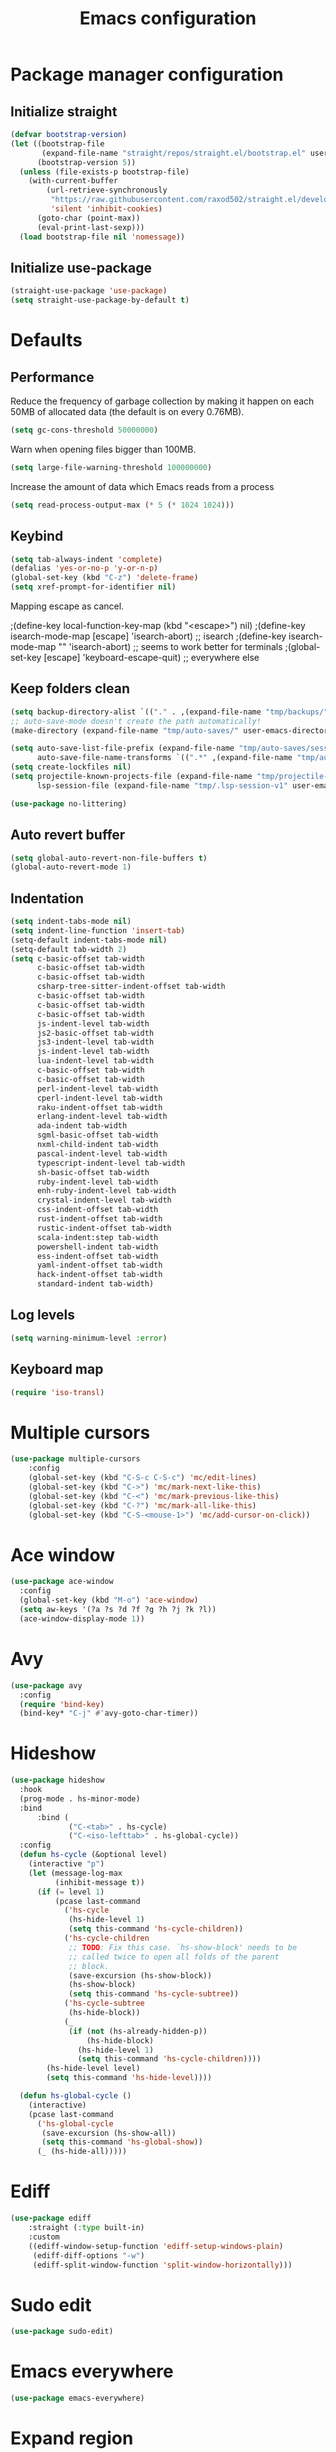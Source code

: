 #+TITLE: Emacs configuration
#+PROPERTY: header-args:emacs-lisp :tangle .emacs.d/init.el :mkdirp yes

* Package manager configuration
** Initialize straight
#+BEGIN_SRC emacs-lisp
  (defvar bootstrap-version)
  (let ((bootstrap-file
         (expand-file-name "straight/repos/straight.el/bootstrap.el" user-emacs-directory))
        (bootstrap-version 5))
    (unless (file-exists-p bootstrap-file)
      (with-current-buffer
          (url-retrieve-synchronously
           "https://raw.githubusercontent.com/raxod502/straight.el/develop/install.el"
           'silent 'inhibit-cookies)
        (goto-char (point-max))
        (eval-print-last-sexp)))
    (load bootstrap-file nil 'nomessage))
#+END_SRC

** Initialize use-package
#+BEGIN_SRC emacs-lisp
  (straight-use-package 'use-package)
  (setq straight-use-package-by-default t)
#+END_SRC

* Defaults
** Performance
Reduce the frequency of garbage collection by making it happen on each 50MB of allocated data (the default is on every 0.76MB).
#+BEGIN_SRC emacs-lisp
  (setq gc-cons-threshold 50000000)
#+END_SRC

Warn when opening files bigger than 100MB.
#+BEGIN_SRC emacs-lisp
  (setq large-file-warning-threshold 100000000)
#+END_SRC

Increase the amount of data which Emacs reads from a process
#+BEGIN_SRC emacs-lisp
(setq read-process-output-max (* 5 (* 1024 1024)))
#+END_SRC

** Keybind
#+BEGIN_SRC emacs-lisp
  (setq tab-always-indent 'complete)
  (defalias 'yes-or-no-p 'y-or-n-p)
  (global-set-key (kbd "C-z") 'delete-frame)
  (setq xref-prompt-for-identifier nil)
#+END_SRC

Mapping escape as cancel.

  ;(define-key local-function-key-map (kbd "<escape>") nil)
  ;(define-key isearch-mode-map [escape] 'isearch-abort)   ;; isearch
  ;(define-key isearch-mode-map "\e" 'isearch-abort)   ;; \e seems to work better for terminals
  ;(global-set-key [escape] 'keyboard-escape-quit)         ;; everywhere else

** Keep folders clean
#+BEGIN_SRC emacs-lisp
  (setq backup-directory-alist `(("." . ,(expand-file-name "tmp/backups/" user-emacs-directory))))
  ;; auto-save-mode doesn't create the path automatically!
  (make-directory (expand-file-name "tmp/auto-saves/" user-emacs-directory) t)
  
  (setq auto-save-list-file-prefix (expand-file-name "tmp/auto-saves/sessions/" user-emacs-directory)
        auto-save-file-name-transforms `((".*" ,(expand-file-name "tmp/auto-saves/" user-emacs-directory) t)))
  (setq create-lockfiles nil)
  (setq projectile-known-projects-file (expand-file-name "tmp/projectile-bookmarks.eld" user-emacs-directory)
        lsp-session-file (expand-file-name "tmp/.lsp-session-v1" user-emacs-directory))
  
  (use-package no-littering)
#+END_SRC
** Auto revert buffer
#+BEGIN_SRC emacs-lisp
(setq global-auto-revert-non-file-buffers t)
(global-auto-revert-mode 1)
#+END_SRC

** Indentation
#+BEGIN_SRC emacs-lisp
  (setq indent-tabs-mode nil)
  (setq indent-line-function 'insert-tab)
  (setq-default indent-tabs-mode nil)
  (setq-default tab-width 2)
  (setq c-basic-offset tab-width
        c-basic-offset tab-width
        c-basic-offset tab-width
        csharp-tree-sitter-indent-offset tab-width
        c-basic-offset tab-width
        c-basic-offset tab-width
        c-basic-offset tab-width
        js-indent-level tab-width
        js2-basic-offset tab-width
        js3-indent-level tab-width
        js-indent-level tab-width
        lua-indent-level tab-width
        c-basic-offset tab-width
        c-basic-offset tab-width
        perl-indent-level tab-width
        cperl-indent-level tab-width
        raku-indent-offset tab-width
        erlang-indent-level tab-width
        ada-indent tab-width
        sgml-basic-offset tab-width
        nxml-child-indent tab-width
        pascal-indent-level tab-width
        typescript-indent-level tab-width
        sh-basic-offset tab-width
        ruby-indent-level tab-width
        enh-ruby-indent-level tab-width
        crystal-indent-level tab-width
        css-indent-offset tab-width
        rust-indent-offset tab-width
        rustic-indent-offset tab-width
        scala-indent:step tab-width
        powershell-indent tab-width
        ess-indent-offset tab-width
        yaml-indent-offset tab-width
        hack-indent-offset tab-width
        standard-indent tab-width)
#+END_SRC

** Log levels
#+BEGIN_SRC emacs-lisp
  (setq warning-minimum-level :error)
#+END_SRC

** Keyboard map
#+begin_src emacs-lisp
  (require 'iso-transl)
#+end_src

* Multiple cursors
#+BEGIN_SRC emacs-lisp
  (use-package multiple-cursors
      :config
      (global-set-key (kbd "C-S-c C-S-c") 'mc/edit-lines)
      (global-set-key (kbd "C->") 'mc/mark-next-like-this)
      (global-set-key (kbd "C-<") 'mc/mark-previous-like-this)
      (global-set-key (kbd "C-?") 'mc/mark-all-like-this)
      (global-set-key (kbd "C-S-<mouse-1>") 'mc/add-cursor-on-click))
#+END_SRC

* Ace window
#+BEGIN_SRC emacs-lisp
  (use-package ace-window
    :config
    (global-set-key (kbd "M-o") 'ace-window)
    (setq aw-keys '(?a ?s ?d ?f ?g ?h ?j ?k ?l))
    (ace-window-display-mode 1))
#+END_SRC

* Avy
#+BEGIN_SRC emacs-lisp
  (use-package avy
    :config
    (require 'bind-key)
    (bind-key* "C-j" #'avy-goto-char-timer))
#+END_SRC

* Hideshow
#+BEGIN_SRC emacs-lisp
  (use-package hideshow
    :hook
    (prog-mode . hs-minor-mode)
    :bind
        :bind (
               ("C-<tab>" . hs-cycle)
               ("C-<iso-lefttab>" . hs-global-cycle))
    :config
    (defun hs-cycle (&optional level)
      (interactive "p")
      (let (message-log-max
            (inhibit-message t))
        (if (= level 1)
            (pcase last-command
              ('hs-cycle
               (hs-hide-level 1)
               (setq this-command 'hs-cycle-children))
              ('hs-cycle-children
               ;; TODO: Fix this case. `hs-show-block' needs to be
               ;; called twice to open all folds of the parent
               ;; block.
               (save-excursion (hs-show-block))
               (hs-show-block)
               (setq this-command 'hs-cycle-subtree))
              ('hs-cycle-subtree
               (hs-hide-block))
              (_
               (if (not (hs-already-hidden-p))
                   (hs-hide-block)
                 (hs-hide-level 1)
                 (setq this-command 'hs-cycle-children))))
          (hs-hide-level level)
          (setq this-command 'hs-hide-level))))

    (defun hs-global-cycle ()
      (interactive)
      (pcase last-command
        ('hs-global-cycle
         (save-excursion (hs-show-all))
         (setq this-command 'hs-global-show))
        (_ (hs-hide-all)))))
#+END_SRC

* Ediff
#+BEGIN_SRC emacs-lisp
  (use-package ediff
      :straight (:type built-in)
      :custom
      ((ediff-window-setup-function 'ediff-setup-windows-plain)
       (ediff-diff-options "-w")
       (ediff-split-window-function 'split-window-horizontally)))
#+END_SRC

* Sudo edit
#+BEGIN_SRC emacs-lisp
  (use-package sudo-edit)
#+END_SRC

* Emacs everywhere
#+BEGIN_SRC emacs-lisp
  (use-package emacs-everywhere)
#+END_SRC

* Expand region
#+BEGIN_SRC emacs-lisp
  (use-package expand-region
    :config
    (global-set-key (kbd "C-=") 'er/expand-region)
    (global-set-key (kbd "C--") 'er/contract-region))
#+END_SRC

* Pulsar
#+BEGIN_SRC emacs-lisp
  (use-package pulsar
    :straight (pulsar :type git :host gitlab :repo "protesilaos/pulsar")
    :config
    (pulsar-setup)
    (global-set-key (kbd "C-c SPC") 'pulsar-pulse-line)
    (setq pulse-flag t)
    (set-face-attribute 'pulsar-cyan nil :background "#81a1c1")
    (setq pulsar-face 'pulsar-cyan))
#+END_SRC

* Style
#+BEGIN_SRC emacs-lisp
  (scroll-bar-mode 0)
  (tool-bar-mode -1)
  (tooltip-mode -1)
  (menu-bar-mode -1)
#+END_SRC

  (setq window-divider-default-right-width 20
        window-divider-default-bottom-width 20)

  (window-divider-mode 0)

  (modify-all-frames-parameters
   '((right-divider-width . 20)
     (bottom-divider-width . 20)
     (internal-border-width . 20)))


** Font
#+BEGIN_SRC emacs-lisp
  (set-face-attribute 'default nil :font "SauceCodePro NF" :height 110)

  ;; Set the fixed pitch face
  (set-face-attribute 'fixed-pitch nil :font "SauceCodePro NF" :height 110)

  ;; Set the variable pitch face
  (set-face-attribute 'variable-pitch nil :font "Cantarell" :height 110 :weight 'regular)

  (use-package mixed-pitch
    :hook
    (text-mode . mixed-pitch-mode))
#+END_SRC

** All the icons
#+BEGIN_SRC emacs-lisp
  (use-package all-the-icons
    :if (display-graphic-p))
#+END_SRC

*** Dired
#+BEGIN_SRC emacs-lisp
  (use-package all-the-icons-dired
    :hook
    (dired-mode . all-the-icons-dired-mode))
#+END_SRC

*** Ibuffer
#+BEGIN_SRC emacs-lisp
  (use-package all-the-icons-ibuffer
    :after all-the-icons)
#+END_SRC

*** Treemacs
#+BEGIN_SRC emacs-lisp
  (use-package treemacs-all-the-icons
    :after all-the-icons
    :config
    (treemacs-load-theme "all-the-icons"))
#+END_SRC

** Theme

The following functions allow me to change my emacs theme and have my topbar and search application using emacs colors.

#+BEGIN_SRC emacs-lisp
  (defun custom/coding-faces ()
    (interactive)
    (set-face-attribute 'font-lock-keyword-face nil :weight 'ultra-bold)
    (set-face-attribute 'font-lock-comment-face nil :slant 'italic :weight 'semi-light)
    (set-face-attribute 'font-lock-function-name-face nil :slant 'italic :weight 'semi-bold)
    (set-face-attribute 'font-lock-string-face nil :weight 'light)
    (set-face-attribute 'font-lock-variable-name-face nil :slant 'italic))

  (defun generate-colors-file ()
    "Function to generate my colors file."
    (interactive)
    (delete-file "~/.colors")
    (append-to-file
     (concat
      "background="
      (face-background 'default)

      "\nbackground_alt="
      (face-background 'Info-quoted)

      "\nforeground="
      (face-foreground 'default)

      "\nforeground_alt="
      (face-foreground 'diff-context)

      "\nselected="
      (face-background 'region)

      "\nhighlight="
      (face-background 'cursor)

      "\nalert="
      (face-background 'trailing-whitespace)

      "\n"
      )

     nil

     "~/.colors"
     )
    )
#+END_SRC

The following allows emacs to interact with Pywal and wpgtk to generate a theme based on the Emacs one for the rest of my system.
After installing both tools, you just need to execute the command: `wpg-install.sh -Iig` and select the FlatColors gnome theme.
#+BEGIN_SRC emacs-lisp
  (use-package theme-magic)

  (defun custom/load-theme ()
      "Load a theme, generate my colors file and refresh my window manager."
      (interactive)
      (call-interactively 'load-theme)
      (generate-colors-file)
      (theme-magic-from-emacs)
      (call-process-shell-command "herbstclient reload &" nil 0)
      (custom/coding-faces)
      )
#+END_SRC

One can use (global-hl-line-mode 1) to highlight the current line.
            #+BEGIN_SRC emacs-lisp
              (use-package doom-themes
                ;:custom-face
                ; (org-block ((t (:background "#272C36"))))
                ; (org-block-begin-line ((t (:background "#272C36"))))
                ; (org-block-end-line ((t (:background "#272C36"))))
                ; (window-divider ((t (:foreground "#2e3440"))))
                ; (window-divider-first-pixel ((t (:foreground "#2e3440"))))
                ; (window-divider-last-pixel ((t (:foreground "#2e3440"))))
                ; (hl-line ((t (:background "#434C5E"))))
                ; :hook (server-after-make-frame . (lambda () (load-theme
                ;                                            'doom-nord t)))
                 :config
                 (doom-themes-treemacs-config)
                 (defun doom-themes-hide-modeline ())
                 (doom-themes-org-config))


              ;(defun darken-buffer ()
              ;  (setq buffer-face-mode-face `(:background "#272C36"))
              ;  (face-remap-add-relative 'hl-line `(:background "#2e3440"))
              ;  (face-remap-add-relative 'fringe `(:background "#272C36"))
              ;  (buffer-face-mode 1))

              ;(add-hook 'treemacs-mode-hook #'darken-buffer)
              ;(add-hook 'help-mode-hook #'darken-buffer)
              ;(add-hook 'helpful-mode-hook #'darken-buffer)

              (use-package ligature
                :straight (ligature :type git :host github :repo "mickeynp/ligature.el")
                :config
                (ligature-set-ligatures 'prog-mode '("www" "**" "***" "**/" "*>" "*/" "\\\\" "\\\\\\" "{-" "::"
                                                     ":::" ":=" "!!" "!=" "!==" "-}" "----" "-->" "->" "->>"
                                                     "-<" "-<<" "-~" "#{" "#[" "##" "###" "####" "#(" "#?" "#_"
                                                     "#_(" ".-" ".=" ".." "..<" "..." "?=" "??" ";;" "/*" "/**"
                                                     "/=" "/==" "/>" "//" "///" "&&" "||" "||=" "|=" "|>" "^=" "$>"
                                                     "++" "+++" "+>" "=:=" "==" "===" "==>" "=>" "=>>" "<="
                                                     "=<<" "=/=" ">-" ">=" ">=>" ">>" ">>-" ">>=" ">>>" "<*"
                                                     "<*>" "<|" "<|>" "<$" "<$>" "<!--" "<-" "<--" "<->" "<+"
                                                     "<+>" "<=" "<==" "<=>" "<=<" "<>" "<<" "<<-" "<<=" "<<<"
                                                     "<~" "<~~" "</" "</>" "~@" "~-" "~>" "~~" "~~>" "%%"))
                ;; Enables ligature checks globally in all buffers. You can also do it
                ;; per mode with `ligature-mode'.
                (global-ligature-mode 0))

              (add-hook 'prog-mode-hook #'custom/coding-faces)

              (use-package prism
                :config
                (setq prism-num-faces 16)

                (prism-set-colors
                  :desaturations '(0) ; do not change---may lower the contrast ratio
                  :lightens '(0)      ; same
                  :colors (modus-themes-with-colors
                            (list fg-main
                                  magenta
                                  cyan-alt-other
                                  magenta-alt-other
                                  blue
                                  magenta-alt
                                  cyan-alt
                                  red-alt-other
                                  green
                                  fg-main
                                  cyan
                                  yellow
                                  blue-alt
                                  red-alt
                                  green-alt-other
                                  fg-special-warm))))
#+END_SRC

** Doom modeline
#+BEGIN_SRC emacs-lisp
  (use-package doom-modeline
    :init
    (doom-modeline-mode 1))
#+END_SRC

** Olivetti
#+BEGIN_SRC emacs-lisp
  (use-package olivetti
    :config
    (setq olivetti-margin-width 120
          olivetti-minimum-body-width 120
          olivetti-body-width 120))
#+END_SRC

* Search & completion
** Better defaults
#+begin_src emacs-lisp
  (define-key minibuffer-local-completion-map " " nil)
  (define-key minibuffer-local-must-match-map " " nil)
  (define-key minibuffer-local-completion-map "?" nil)
  (define-key minibuffer-local-must-match-map "?" nil)
#+end_src

** Which-key
#+BEGIN_SRC emacs-lisp
  (use-package which-key
    :init (which-key-mode)
    :diminish which-key-mode
    :config
    (setq which-key-idle-delay 1))
#+END_SRC

** Mct

  (use-package mct
    :config
    (setq
     mct-hide-completion-mode-line t
     mct-live-update-delay 0.1)
    (setq completion-styles
      '(orderless basic substring initials flex partial-completion))
    (setq completion-category-overrides
      '((file (styles . (orderless basic partial-completion)))))
    (mct-mode)
    (mct-region-mode))

#+BEGIN_SRC emacs-lisp
  (use-package vertico
    :straight (vertico :type git :host github :repo "minad/vertico")
    :config
    (setq vertico-cycle t)
    (vertico-mode))

  (use-package corfu
    ;; Optional customizations
    :custom
    (corfu-cycle t)                ;; Enable cycling for `corfu-next/previous'
    ;; (corfu-auto t)                 ;; Enable auto completion
    ;; (corfu-separator ?\s)          ;; Orderless field separator
    ;; (corfu-quit-at-boundary nil)   ;; Never quit at completion boundary
    ;; (corfu-quit-no-match nil)      ;; Never quit, even if there is no match
    ;; (corfu-preview-current nil)    ;; Disable current candidate preview
    ;; (corfu-preselect-first nil)    ;; Disable candidate preselection
    ;; (corfu-on-exact-match nil)     ;; Configure handling of exact matches
    ;; (corfu-echo-documentation nil) ;; Disable documentation in the echo area
    ;; (corfu-scroll-margin 5)        ;; Use scroll margin

    ;; You may want to enable Corfu only for certain modes.
    ;; :hook ((prog-mode . corfu-mode)
    ;;        (shell-mode . corfu-mode)
    ;;        (eshell-mode . corfu-mode))

    ;; Recommended: Enable Corfu globally.
    ;; This is recommended since dabbrev can be used globally (M-/).
    :init
    (corfu-global-mode))
#+END_SRC

** Embark
#+BEGIN_SRC emacs-lisp
  (use-package embark
    :straight t
    :bind (("C-c e" . embark-act)
	   :map minibuffer-local-map
	   ("C-d" . embark-act)))
#+END_SRC

** Wgrep
#+BEGIN_SRC emacs-lisp
  (use-package wgrep)
#+END_SRC

** Consult
#+BEGIN_SRC emacs-lisp
  (use-package consult
    ;; Replace bindings. Lazily loaded due by `use-package'.
    :bind (;; C-c bindings (mode-specific-map)
           ("C-c h" . consult-history)
           ("C-c m" . consult-mode-command)
           ("C-c k" . consult-kmacro)
           ;; C-x bindings (ctl-x-map)
           ("C-x M-:" . consult-complex-command)     ;; orig. repeat-complex-command
           ("C-x b" . consult-buffer)                ;; orig. switch-to-buffer
           ("C-x 4 b" . consult-buffer-other-window) ;; orig. switch-to-buffer-other-window
           ("C-x 5 b" . consult-buffer-other-frame)  ;; orig. switch-to-buffer-other-frame
           ("C-x r b" . consult-bookmark)            ;; orig. bookmark-jump
           ("C-x p b" . consult-project-buffer)      ;; orig. project-switch-to-buffer
           ;; Custom M-# bindings for fast register access
           ("M-#" . consult-register-load)
           ("M-'" . consult-register-store)          ;; orig. abbrev-prefix-mark (unrelated)
           ("C-M-#" . consult-register)
           ;; Other custom bindings
           ("M-y" . consult-yank-pop)                ;; orig. yank-pop
           ("<help> a" . consult-apropos)            ;; orig. apropos-command
           ;; M-g bindings (goto-map)
           ("M-g e" . consult-compile-error)
           ("M-g f" . consult-flycheck)               ;; Alternative: consult-flycheck
           ("M-g g" . consult-goto-line)             ;; orig. goto-line
           ("M-g M-g" . consult-goto-line)           ;; orig. goto-line
           ("M-g o" . consult-outline)               ;; Alternative: consult-org-heading
           ("M-g m" . consult-mark)
           ("M-g k" . consult-global-mark)
           ("M-g i" . consult-imenu)
           ("M-g I" . consult-imenu-multi)
           ;; M-s bindings (search-map)
           ("M-s e" . consult-isearch-history)
           ("M-s d" . consult-find)
           ("M-s D" . consult-locate)
           ("M-s g" . consult-grep)
           ("M-s G" . consult-git-grep)
           ("M-s r" . consult-ripgrep)
           ("M-s l" . consult-line)
           ("M-s L" . consult-line-multi)
           ("M-s m" . consult-multi-occur)
           ("M-s k" . consult-keep-lines)
           ("M-s u" . consult-focus-lines)
           ;; Minibuffer history
           :map minibuffer-local-map
           ("M-s" . consult-history)                 ;; orig. next-matching-history-element
           ("M-r" . consult-history))                ;; orig. previous-matching-history-element

    ;; Enable automatic preview at point in the *Completions* buffer. This is
    ;; relevant when you use the default completion UI.
    :hook (completion-list-mode . consult-preview-at-point-mode)

    ;; The :init configuration is always executed (Not lazy)
    :init

    ;; Optionally configure the register formatting. This improves the register
    ;; preview for `consult-register', `consult-register-load',
    ;; `consult-register-store' and the Emacs built-ins.
    (setq register-preview-delay 0.5
          register-preview-function #'consult-register-format)

    ;; Optionally tweak the register preview window.
    ;; This adds thin lines, sorting and hides the mode line of the window.
    (advice-add #'register-preview :override #'consult-register-window)

    ;; Optionally replace `completing-read-multiple' with an enhanced version.
    (advice-add #'completing-read-multiple :override #'consult-completing-read-multiple)

    ;; Use Consult to select xref locations with preview
    (setq xref-show-xrefs-function #'consult-xref
          xref-show-definitions-function #'consult-xref)

    ;; Configure other variables and modes in the :config section,
    ;; after lazily loading the package.
    :config

    ;; Optionally configure preview. The default value
    ;; is 'any, such that any key triggers the preview.
    ;; (setq consult-preview-key 'any)
    ;; (setq consult-preview-key (kbd "M-."))
    ;; (setq consult-preview-key (list (kbd "<S-down>") (kbd "<S-up>")))
    ;; For some commands and buffer sources it is useful to configure the
    ;; :preview-key on a per-command basis using the `consult-customize' macro.
    (consult-customize
     consult-theme
     :preview-key '(:debounce 0.2 any)
     consult-ripgrep consult-git-grep consult-grep
     consult-bookmark consult-recent-file consult-xref
     consult--source-bookmark consult--source-recent-file
     consult--source-project-recent-file
     :preview-key (kbd "M-."))

    ;; Optionally configure the narrowing key.
    ;; Both < and C-+ work reasonably well.
    (setq consult-narrow-key "<")) ;; (kbd "C-+")

    ;; Optionally make narrowing help available in the minibuffer.
    ;; You may want to use `embark-prefix-help-command' or which-key instead.
    ;; (define-key consult-narrow-map (vconcat consult-narrow-key "?") #'consult-narrow-help)

    ;; By default `consult-project-function' uses `project-root' from project.el.
    ;; Optionally configure a different project root function.
    ;; There are multiple reasonable alternatives to chose from.
    ;;;; 1. project.el (the default)
    ;; (setq consult-project-function #'consult--default-project--function)
    ;;;; 2. projectile.el (projectile-project-root)
    ;; (autoload 'projectile-project-root "projectile")
    ;; (setq consult-project-function (lambda (_) (projectile-project-root)))
    ;;;; 3. vc.el (vc-root-dir)
    ;; (setq consult-project-function (lambda (_) (vc-root-dir)))
    ;;;; 4. locate-dominating-file
    ;; (setq consult-project-function (lambda (_) (locate-dominating-file "." ".git")))
    ;;(setq completion-in-region-function
    ;;  (lambda (&rest args)
    ;;    (apply (if vertico-mode
    ;;               #'consult-completion-in-region
    ;;             #'completion--in-region)
    ;;           args))))
#+END_SRC

** Orderless
#+BEGIN_SRC emacs-lisp
  (use-package orderless
    :init
    ;; Configure a custom style dispatcher (see the Consult wiki)
    ;; (setq orderless-style-dispatchers '(+orderless-dispatch)
    ;;       orderless-component-separator #'orderless-escapable-split-on-space)
    (setq completion-styles '(orderless)
	  completion-category-defaults nil
	  completion-category-overrides '((file (styles partial-completion)))))
#+END_SRC

** Marginalia
#+BEGIN_SRC emacs-lisp
  (use-package marginalia
    ;; Either bind `marginalia-cycle` globally or only in the minibuffer
    :bind (("M-A" . marginalia-cycle)
	   :map minibuffer-local-map
	   ("M-A" . marginalia-cycle))
    :init
    (marginalia-mode))
#+END_SRC

** Cape
#+BEGIN_SRC emacs-lisp
  (use-package cape
    ;; Bind dedicated completion commands
    :bind (("C-c p p" . completion-at-point) ;; capf
     ("C-c p t" . complete-tag)        ;; etags
     ("C-c p d" . cape-dabbrev)        ;; or dabbrev-completion
     ("C-c p f" . cape-file)
     ("C-c p k" . cape-keyword)
     ("C-c p s" . cape-symbol)
     ("C-c p a" . cape-abbrev)
     ("C-c p i" . cape-ispell)
     ("C-c p l" . cape-line)
     ("C-c p w" . cape-dict)
     ("C-c p \\" . cape-tex)
     ("C-c p _" . cape-tex)
     ("C-c p ^" . cape-tex)
     ("C-c p &" . cape-sgml)
     ("C-c p r" . cape-rfc1345))
    :init
    ;; Add `completion-at-point-functions', used by `completion-at-point'.
    (add-to-list 'completion-at-point-functions #'cape-file)
    (add-to-list 'completion-at-point-functions #'cape-tex)
    (add-to-list 'completion-at-point-functions #'cape-dabbrev)
    (add-to-list 'completion-at-point-functions #'cape-keyword)
    ;;(add-to-list 'completion-at-point-functions #'cape-sgml)
    ;;(add-to-list 'completion-at-point-functions #'cape-rfc1345)
    ;;(add-to-list 'completion-at-point-functions #'cape-abbrev)
    (add-to-list 'completion-at-point-functions #'cape-ispell)
    ;;(add-to-list 'completion-at-point-functions #'cape-dict)
    ;;(add-to-list 'completion-at-point-functions #'cape-symbol)
    ;;(add-to-list 'completion-at-point-functions #'cape-line)
  )
#+END_SRC

** Savehist
#+BEGIN_SRC emacs-lisp
  (use-package savehist
    :init
    (savehist-mode))
#+END_SRC

* Helpful
#+BEGIN_SRC emacs-lisp
  (use-package helpful
    :config
    (setq counsel-describe-function-function #'helpful-callable)
    (setq counsel-describe-variable-function #'helpful-variable)
    (global-set-key (kbd "C-h f") #'helpful-callable)
    (global-set-key (kbd "C-h v") #'helpful-variable)
    (global-set-key (kbd "C-h k") #'helpful-key)
    (global-set-key (kbd "C-c C-d") #'helpful-at-point)
    (global-set-key (kbd "C-h F") #'helpful-function)
    (global-set-key (kbd "C-h C") #'helpful-command))
#+END_SRC

* Flycheck
#+BEGIN_SRC emacs-lisp
  (use-package flycheck
    :init (global-flycheck-mode))

  (use-package consult-flycheck)
#+END_SRC

* Development
** Rainbow colors
#+BEGIN_SRC emacs-lisp
  (use-package rainbow-mode)
#+END_SRC

** Highlight parentheses
#+BEGIN_SRC emacs-lisp
  (use-package highlight-parentheses
    :config
    (global-highlight-parentheses-mode 1))
#+END_SRC

** smartparens
#+BEGIN_SRC emacs-lisp
  (use-package smartparens
    :config
    (add-hook 'lsp-mode-hook #'smartparens-mode))
#+END_SRC

** Rainbow delimiters
#+BEGIN_SRC emacs-lisp
  (use-package rainbow-delimiters
    :hook (prog-mode . rainbow-delimiters-mode))
#+END_SRC

** Aggressive indent
#+begin_src emacs-lisp
  (use-package aggressive-indent
      :config
      (add-to-list 'aggressive-indent-dont-indent-if
                   '(and (eq (char-before) ?\s) (looking-at-p "$")))
      (add-to-list 'aggressive-indent-dont-indent-if
                   '(minibufferp))
      (add-to-list 'aggressive-indent-excluded-modes 'yaml-mode)
      (add-to-list 'aggressive-indent-excluded-modes 'eshell-mode)
      (global-aggressive-indent-mode 1))
#+end_src

** Magit
#+BEGIN_SRC emacs-lisp
  (use-package magit)
  (use-package forge)
#+END_SRC

** Yasnippet
#+BEGIN_SRC emacs-lisp
  (use-package yasnippet
    :config
    (yas-global-mode 1))

  (use-package yasnippet-snippets)

  (use-package consult-yasnippet)
#+END_SRC

** Lsp-mode
#+BEGIN_SRC emacs-lisp
  (use-package lsp-mode
    :straight (lsp-mode :type git :host github :repo "emacs-lsp/lsp-mode")
    :init
    ;; set prefix for lsp-command-keymap (few alternatives - "C-l", "C-c l")
    (setq lsp-keymap-prefix "C-c l")
    :custom
    (lsp-clients-typescript-server-args '("--stdio" "--tsserver-log-file" "/dev/stderr"))
    :bind (
           ("C-h ." . lsp-describe-thing-at-point)
           ("C-." . lsp-execute-code-action)
           ("M-." . lsp-find-definition)
           )
    :hook (;; replace XXX-mode with concrete major-mode(e. g. python-mode)
           (js-mode . lsp)
           ;; if you want which-key integration
           ;;(lsp-mode . (lambda () (add-hook 'before-save-hook #'lsp-format-buffer)))
           (lsp-mode . lsp-enable-which-key-integration))
    :commands lsp
    :config
    (with-eval-after-load 'js
      (define-key js-mode-map (kbd "M-.") nil)
      )
    (setq
     lsp-idle-delay 0.500
     lsp-log-io nil
     lsp-headerline-breadcrumb-enable nil
     lsp-eldoc-render-all t
     lsp-eslint-auto-fix-on-save t)
    (defun lsp--eslint-before-save (orig-fun)  
      "Run lsp-eslint-apply-all-fixes and then run the original lsp--before-save."  
      (when lsp-eslint-auto-fix-on-save (lsp-eslint-fix-all))  
      (funcall orig-fun))
    (advice-add 'lsp--before-save :around #'lsp--eslint-before-save))
 #+END_SRC

** Dap-mode
#+BEGIN_SRC emacs-lisp
  (use-package dap-mode
    :straight (dap-mode :type git :host github :repo "emacs-lsp/dap-mode"))
#+END_SRC

** Asciidoc
#+BEGIN_SRC emacs-lisp
(use-package adoc-mode
  :config
  (add-to-list 'auto-mode-alist '("\\.adoc\\'" . adoc-mode)))
#+END_SRC

** Rest client
#+BEGIN_SRC emacs-lisp
  (use-package restclient
    :config
    (add-to-list 'auto-mode-alist '("\\.http\\'" . restclient-mode)))

  (use-package ob-restclient
    :after org
    :config
    (org-babel-do-load-languages
     'org-babel-load-languages
     '((restclient . t))))
#+END_SRC

* Devops
** Kubel
#+BEGIN_SRC emacs-lisp
  (use-package kubel)
#+END_SRC

** Docker
*** Dockerfile
#+BEGIN_SRC emacs-lisp
  (use-package dockerfile-mode)
#+END_SRC

*** Docker-compose file
#+BEGIN_SRC emacs-lisp
  (use-package docker-compose-mode)
#+END_SRC

*** Docker
#+BEGIN_SRC emacs-lisp
  (use-package docker
    :config
    (define-derived-mode docker-container-mode tabulated-list-mode "Containers Menu"
      "Major mode for handling a list of docker containers."
      (setq tabulated-list-format [("Id" 5 t)("Image" 5 t)("Command" 10 t)("Created" 10 t)("Status" 10 t)("Ports" 35 t)("Names" 30 t)])
      (setq tabulated-list-padding 2)
      (setq tabulated-list-sort-key docker-container-default-sort-key)
      (add-hook 'tabulated-list-revert-hook 'docker-container-refresh nil t)
      (tabulated-list-init-header)
      (tablist-minor-mode))

    (setq docker-container-shell-file-name "/bin/sh")

    (add-hook 'docker-container-mode 'docker/set-format))
#+END_SRC

* Terminal & shells
** Eshell
#+begin_src emacs-lisp
    (use-package aweshell
          :straight (aweshell :type git :host github :repo "manateelazycat/aweshell"))
#+end_src

** Vterm
#+BEGIN_SRC emacs-lisp
  (use-package vterm
      :config
      (setq
       vterm-shell "/bin/zsh"
       vterm-buffer-name-string "vterm: %s"))

  (use-package eshell-vterm
    :after vterm
    :config
    (defalias 'eshell/v 'eshell-exec-visual)
    (eshell-vterm-mode))
#+END_SRC

* File & buffer management
** Treemacs
#+BEGIN_SRC emacs-lisp
  (use-package treemacs
    :config
    (setq
     treemacs-width 45
     treemacs-default-visit-action 'treemacs-visit-node-close-treemacs)
    (global-set-key (kbd "C-c t") 'treemacs))
#+END_SRC

** Dired
*** Open with system default application
#+BEGIN_SRC emacs-lisp
(defun dired-open-file ()
  "In dired, open the file named on this line."
  (interactive)
  (let* ((file (dired-get-filename nil t)))
    (message "Opening %s..." file)
    (call-process "xdg-open" nil 0 nil file)
    (message "Opening %s done" file)))
#+END_SRC

*** Open home directory
#+BEGIN_SRC emacs-lisp
(defun dired-open-home-dir ()
  "Open the home directory in dired"
  (interactive)
  (dired "~"))
#+END_SRC

*** Open home directory
#+BEGIN_SRC emacs-lisp
(defun dired-open-current-dir ()
  "Open the current directory in dired"
  (interactive)
  (dired "."))
#+END_SRC

*** Better defaults
#+BEGIN_SRC emacs-lisp
  (use-package dired
    :straight (:type built-in)
    :bind (
           ("<C-return>" . dired-open-file)
           ("M-p" . dired-up-directory)
           ("M-n" . dired-find-file))
    :hook
    (dired-mode . dired-hide-details-mode))
#+END_SRC

*** Single frame
#+BEGIN_SRC emacs-lisp
(use-package dired-single)
#+END_SRC

*** Hide dotfiles
#+BEGIN_SRC emacs-lisp
(use-package dired-hide-dotfiles
  :hook
  (dired-mode . dired-hide-dotfiles-mode))
#+END_SRC

* Grammar and spell check
This requires a Java runtime environment.
#+BEGIN_SRC emacs-lisp
  (use-package lsp-ltex
    :hook (text-mode . (lambda ()
                         (require 'lsp-ltex)
                         (lsp))))
#+END_SRC

* Org
#+BEGIN_SRC emacs-lisp
  (use-package org
    :config
    (setq org-confirm-babel-evaluate nil)
    (defun org/org-babel-tangle-config ()
      (when (or (string-equal (buffer-file-name)
        (expand-file-name "~/dotfiles/README.org"))
      (string-equal (buffer-file-name)
        (expand-file-name "~/dotfiles/qutebrowser/README.org"))
      (string-equal (buffer-file-name)
        (expand-file-name "~/dotfiles/emacs/README.org"))
      (string-equal (buffer-file-name)
        (expand-file-name "~/dotfiles/emacs/desktop.org"))
      (string-equal (buffer-file-name)
        (expand-file-name "~/dotfiles/herbstluftwm/README.org"))
      (string-equal (buffer-file-name)
        (expand-file-name "~/dotfiles/rofi/README.org"))
      (string-equal (buffer-file-name)
        (expand-file-name "~/dotfiles/polybar/README.org"))
      (string-equal (buffer-file-name)
        (expand-file-name "~/dotfiles/kmonad/README.org"))
      (string-equal (buffer-file-name)
        (expand-file-name "~/dotfiles/emacs/local.org")))
    ;; Dynamic scoping to the rescue
    (let ((org-confirm-babel-evaluate nil))
      (org-babel-tangle))))
      (add-hook 'org-mode-hook (lambda () (add-hook 'after-save-hook #'org/org-babel-tangle-config)))
      (custom-set-faces
       '(org-level-1 ((t (:inherit outline-1 :height 2.5))))
       '(org-level-2 ((t (:inherit outline-2 :height 1.8))))
       '(org-level-3 ((t (:inherit outline-3 :height 1.4))))
       '(org-level-4 ((t (:inherit outline-4 :height 1.2))))
       '(org-level-5 ((t (:inherit outline-5 :height 1.0))))
       ))
#+END_SRC

** Modern org
#+BEGIN_SRC emacs-lisp
  (use-package org-modern
    :config
    (setq
     ;; Edit settings
     org-auto-align-tags nil
     org-tags-column 0
     org-catch-invisible-edits 'show-and-error
     org-special-ctrl-a/e t
     org-insert-heading-respect-content t

     ;; Org styling, hide markup etc.
     org-hide-emphasis-markers t
     org-pretty-entities t
     org-ellipsis "…"

     ;; Agenda styling
     org-agenda-block-separator ?─
     org-agenda-time-grid
     '((daily today require-timed)
       (800 1000 1200 1400 1600 1800 2000)
       " ┄┄┄┄┄ " "┄┄┄┄┄┄┄┄┄┄┄┄┄┄┄")
     org-agenda-current-time-string
     "⭠ now ─────────────────────────────────────────────────")

    ;; Enable org-modern-mode
    (add-hook 'org-mode-hook #'org-modern-mode)
    (add-hook 'org-agenda-finalize-hook #'org-modern-agenda))
#+END_SRC

** Org-jira
#+BEGIN_SRC emacs-lisp
  (use-package org-jira
    :straight (org-jira :type git :host github :repo "ahungry/org-jira"
                        :fork (:host github
                                     :repo "Vivien-lelouette/org-jira"))
    :after org)
#+END_SRC 

* Web browsing
** Shr (html renderer)
#+BEGIN_SRC emacs-lisp
  (use-package shr
    :straight (:type built-in)
    :config
    (setq gnus-inhibit-images nil)
    (setq shr-use-fonts nil)
    (setq shr-use-colors nil)
    (setq shr-max-image-proportion 1)
    (setq shr-width nil)
    (setq shr-folding-mode t))
#+END_SRC

** Shrface
#+BEGIN_SRC emacs-lisp
  ;; Used to highlight code
  (use-package shr-tag-pre-highlight
    :after shr
      :config
      (add-to-list 'shr-external-rendering-functions
                   '(pre . shr-tag-pre-highlight))
      (when (version< emacs-version "26")
        (with-eval-after-load 'eww
          (advice-add 'eww-display-html :around
                      'eww-display-html--override-shr-external-rendering-functions))))

  (use-package shrface
      :config
      (shrface-basic)
      (shrface-trial)
      (shrface-default-keybindings)
      (setq shrface-href-versatile t)

      ;; Code highlighting
      (require 'shr-tag-pre-highlight)
      (add-to-list 'shr-external-rendering-functions '(pre . shrface-shr-tag-pre-highlight))
      (defun shrface-shr-tag-pre-highlight (pre)
        "Highlighting code in PRE."
        (let* ((shr-folding-mode 'none)
               (shr-current-font 'default)
               (code (with-temp-buffer
                       (shr-generic pre)
                       (setq-local fill-column 120)
                       (indent-rigidly (point-min) (point-max) 2)
                       (if (eq "" (dom-texts pre))
                           nil
                         (progn
                           (setq-local fill-column shrface-paragraph-fill-column)
                           (indent-rigidly (point-min) (point-max) shrface-paragraph-indentation)))
                       (buffer-string)))
               (lang (or (shr-tag-pre-highlight-guess-language-attr pre)
                         (let ((sym (language-detection-string code)))
                           (and sym (symbol-name sym)))))
               (mode (and lang
                          (shr-tag-pre-highlight--get-lang-mode lang))))
          (shr-ensure-newline)
          (insert (propertize (concat "#+BEGIN_SRC " lang) 'face 'org-block-begin-line))
          (shr-ensure-newline)
          (setq start (point))
          (insert
           (or (and (fboundp mode)
                    (with-demoted-errors "Error while fontifying: %S"
                      (shrface-tag-pre-highlight-fontify code mode)
                      ))
               code))
          (shr-ensure-newline)
          (setq end (point))
          (insert (propertize "#+END_SRC" 'face 'org-block-end-line ) )
          (shr-ensure-newline)
          (insert "\n"))))
#+END_SRC

** Eww
#+BEGIN_SRC emacs-lisp
  (use-package eww
    :straight (:type built-in)
    :bind (("M-r" . eww/open-in-eaf))
    :config
    (require 'shrface)) 

  (defun eww/rename-buffer ()
      "Rename `eww-mode' buffer so sites open in new page.
  URL `http://xahlee.info/emacs/emacs/emacs_eww_web_browser.html'
  Version 2017-11-10"
      (let (($title (plist-get eww-data :title)))
        (when (eq major-mode 'eww-mode )
          (if $title
              (rename-buffer $title t)
            (rename-buffer "eww" t)))))

  (add-hook 'eww-after-render-hook 'eww/rename-buffer)
  (add-hook 'eww-after-render-hook #'shrface-mode)
  (add-hook 'eww-after-render-hook #'mixed-pitch-mode)
  (add-hook 'eww-after-render-hook #'olivetti-mode)
#+END_SRC

** Emacs application framework
#+BEGIN_SRC emacs-lisp
  (use-package eaf
    :straight (eaf :type git
                              :host github
                              :repo "emacs-eaf/emacs-application-framework"
                              :files ("*.el" "*.py" "*.json" "core" "app"))
    :bind (("M-r" . eaf/open-in-eww))
    :custom
    (eaf-browser-continue-where-left-off t)
    (eaf-browser-enable-adblocker t)
    (eaf-browser-default-search-engine "duckduckgo")
    (browse-url-browser-function 'eaf-open-browser)
    (eaf-wm-focus-fix-wms `("i3" "LG3D" "Xpra" "EXWM" "Xfwm4" "herbstluftwm"))
    :config
    (require 'eaf-browser)
    (defalias 'browse-web #'eaf-open-browser)
    (eaf-bind-key ace-window "M-o" eaf-browser-keybinding)
    (eaf-bind-key ace-window "M-O" eaf-browser-keybinding)
    (eaf-bind-key nil "n" eaf-browser-keybinding)
    (eaf-bind-key open_link "C-j" eaf-browser-keybinding)
    (eaf-bind-key open_link_new_buffer "C-S-j" eaf-browser-keybinding)
    (eaf-bind-key eval_js "M-n" eaf-browser-keybinding)
    (eaf-bind-key eval_js_file "M-N" eaf-browser-keybinding)
    (eaf-bind-key insert_or_export_text "M-t" eaf-browser-keybinding))

  (require 'eaf)
  (defun eaf/open-in-eww ()
    (interactive)
    (eww (eaf-get-path-or-url)))

  (defun eww/open-in-eaf ()
    (interactive)
    (eaf-open-browser (eww-current-url)))
#+END_SRC
* Load local settings
#+BEGIN_SRC emacs-lisp
  (let ((local-settings "~/.emacs.d/local.el"))
      (when (file-exists-p local-settings)
    (load-file local-settings)))
#+END_SRC
